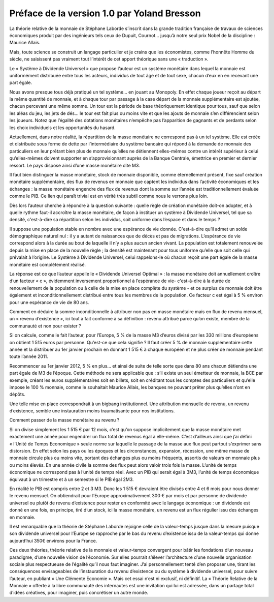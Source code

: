 ============================================
Préface de la version 1.0 par Yoland Bresson
============================================

La théorie relative de la monnaie de Stéphane Laborde
s’inscrit dans la grande tradition française de travaux de sciences économiques
produit par des ingénieurs tels ceux de Dupuit, Cournot...
jusqu’à notre seul prix Nobel de la discipline : Maurice Allais.

Mais, toute science se construit un langage particulier et je crains que
les économistes, comme l’honnête Homme du siècle, ne saisissent pas
vraiment tout l’intérêt de cet apport théorique sans une « traduction ».

Le « Système à Dividende Universel » que propose l’auteur
est un système monétaire dans lequel la monnaie est uniformément distribuée
entre tous les acteurs, individus de tout âge et de tout sexe,
chacun d’eux en en recevant une part égale.

Nous avons presque tous déjà pratiqué un tel système… en jouant au Monopoly.
En effet chaque joueur reçoit au départ la même quantité de monnaie,
et à chaque tour par passage à la case départ de la monnaie supplémentaire est ajoutée,
chacun percevant une même somme. Un tour est la période de base théoriquement identique pour tous,
sauf que selon les aléas du jeu, les jets de dés... le tour est fait plus ou moins vite
et que les ajouts de monnaie s’en différencient selon les joueurs.
Notez que l’égalité des dotations monétaires n’empêche pas l’apparition de gagnants
et de perdants selon les choix individuels et les opportunités du hasard.

Actuellement, dans notre réalité, la répartition de la masse monétaire
ne correspond pas à un tel système. Elle est créée et distribuée sous forme de dette
par l’intermédiaire du système bancaire qui répond à la demande de monnaie des particuliers
en leur prêtant bien plus de monnaie qu’elles ne détiennent elles-mêmes
contre un intérêt supérieur à celui qu’elles-mêmes doivent supporter en s’approvisionnant
auprès de la Banque Centrale, émettrice en premier et dernier ressort.
Le pays dispose ainsi d’une masse monétaire dite M3.

Il faut bien distinguer la masse monétaire, stock de monnaie disponible,
comme éternellement présent, fixe sauf création monétaire supplémentaire,
des flux de revenus en monnaie que captent les individus dans l’activité économiques
et les échanges : la masse monétaire  engendre des flux de revenus
dont la somme sur l’année est traditionnellement évaluée comme le PIB.
Ce lien qui paraît trivial est en vérité très subtil comme nous le verrons plus loin.

Dès lors l’auteur cherche à répondre à la question suivante : quelle
règle de création monétaire doit-on adopter, et à quelle rythme faut-il
accroître la masse monétaire, de façon à instituer un système à
Dividende Universel, tel que sa densité, c'est-à-dire sa répartition
selon les individus, soit uniforme dans l’espace et dans le temps ?

Il suppose une population stable en nombre avec une espérance de vie donnée.
C'est-à-dire qu’il admet un solde démographique naturel nul :
il y a autant de naissances que de décès et pas de migrations.
L’espérance de vie correspond alors à la durée au bout de laquelle
il n’y a plus aucun ancien vivant. La population est totalement renouvelée
depuis la mise en place de la nouvelle règle ; la densité est maintenant pour tous uniforme
qu’elle que soit celle qui prévalait à l’origine. Le Système à Dividende Universel,
celui rappelons-le où chacun reçoit une part égale de la masse monétaire  est complètement réalisé.

La réponse est ce que l’auteur appelle le « Dividende Universel
Optimal » : la masse monétaire doit annuellement croître d’un facteur
« c », évidemment inversement proportionnel à l’espérance de vie-
c'est-à-dire à la durée de renouvellement de la population ou à celle
de la mise en place complète du système - et ce surplus de monnaie
doit être également et inconditionnellement distribué entre tous les
membres de la population. Ce facteur c est égal à 5 % environ pour
une espérance de vie de 80 ans.

Comment en déduire la somme inconditionnelle à attribuer
non pas en masse monétaire mais en flux de revenu mensuel,
un « revenu d’existence », ici tout à fait conforme à sa définition :
revenu attribué parce qu’on existe, membre de la communauté et non pour exister ?

Si on calcule, comme le fait l’auteur, pour l’Europe, 5 % de la masse M3 d’euros
divisé par les 330 millions d’européens on obtient 1 515 euros par personne.
Qu’est-ce que cela signifie ?  Il faut créer 5 % de monnaie supplémentaire cette
année et la distribuer au 1er janvier prochain en donnant 1 515 € à chaque
européen et ne plus créer de monnaie pendant toute l’année 2011.

Recommencer au 1er janvier 2012, 5 % en plus... et ainsi de suite de telle sorte
que dans 80 ans chacun détiendra une part égale de M3 de l’époque. Cette méthode
ne sera applicable que : s’il existe un seul émetteur de monnaie, la BCE par
exemple, créant les euros supplémentaires soit en billets, soit en créditant
tous les comptes des particuliers et qu’elle impose le 100 % monnaie, comme le
souhaitait Maurice Allais, les banques ne pouvant prêter plus qu’elles n’ont en
dépôts.

Une telle mise en place correspondrait à un bigbang institutionnel.
Une attribution mensuelle de revenu, un revenu d’existence,
semble une instauration moins traumatisante pour nos institutions.

Comment passer de la masse monétaire au revenu ?

Si on divise simplement les 1 515 € par 12 mois, c’est qu’on suppose implicitement
que la masse monétaire met exactement une année pour engendrer un flux total de
revenus égal à elle-même. C’est d’ailleurs ainsi que j’ai défini « l’Unité de
Temps Economique » seule norme sur laquelle le passage de la masse aux flux peut
partout s’exprimer sans distorsion. En effet selon les pays ou les époques et
les circonstances, expansion, récession, une même masse de monnaie circule plus
ou moins vite, portant des échanges plus ou moins fréquents, assortis  de
valeurs en monnaie plus ou moins élevés. En une année civile la somme des flux
peut alors valoir trois fois la masse. L’unité de temps économique ne correspond
pas à l’unité de temps réel. Avec un PIB qui serait égal à 3M3, l’unité de temps
économique équivaut à un trimestre et à un semestre si le PIB égal 2M3.

En réalité le PIB est compris entre 2 et 3 M3. Donc les 1 515 € devraient être
divisés entre 4 et 6 mois pour nous donner le revenu mensuel. On obtiendrait
pour l’Europe approximativement 300 € par mois et par personne de dividende
universel ou plutôt de revenu d’existence pour rester en conformité avec le
langage économique : un dividende est donné en une fois, en principe, tiré d’un
stock, ici la masse monétaire, un revenu est un flux régulier issu des échanges
en monnaie.

Il est remarquable que la théorie de Stéphane Laborde rejoigne celle de la
valeur-temps jusque dans la mesure puisque son dividende universel pour l’Europe
se rapproche par le bas du revenu d’existence issu de la valeur-temps qui donne
aujourd’hui 350€ environs pour la France.

Ces deux théories, théorie relative de la monnaie et valeur-temps convergent
pour bâtir les fondations d’un nouveau paradigme,
d’une nouvelle vision de l’économie.
Sur elles pourrait s’élever l’architecture d’une nouvelle organisation sociale
plus respectueuse de l’égalité qu’il nous faut imaginer.
J’ai personnellement tenté d’en proposer une,
tirant les conséquences envisageables de l’instauration du revenu d’existence
ou du système à dividende universel, pour suivre l’auteur,
en publiant « Une Clémente Economie ».  Mais cet essai n’est ni exclusif,
ni définitif. La « Théorie Relative de la Monnaie » offerte à la libre communauté
des internautes est une invitation qui lui est adressée,
dans un partage total d’idées créatives, pour imaginer, puis concrétiser un autre monde.

.. raw:: html

   <div align="right">-- Yoland Bresson</div>
